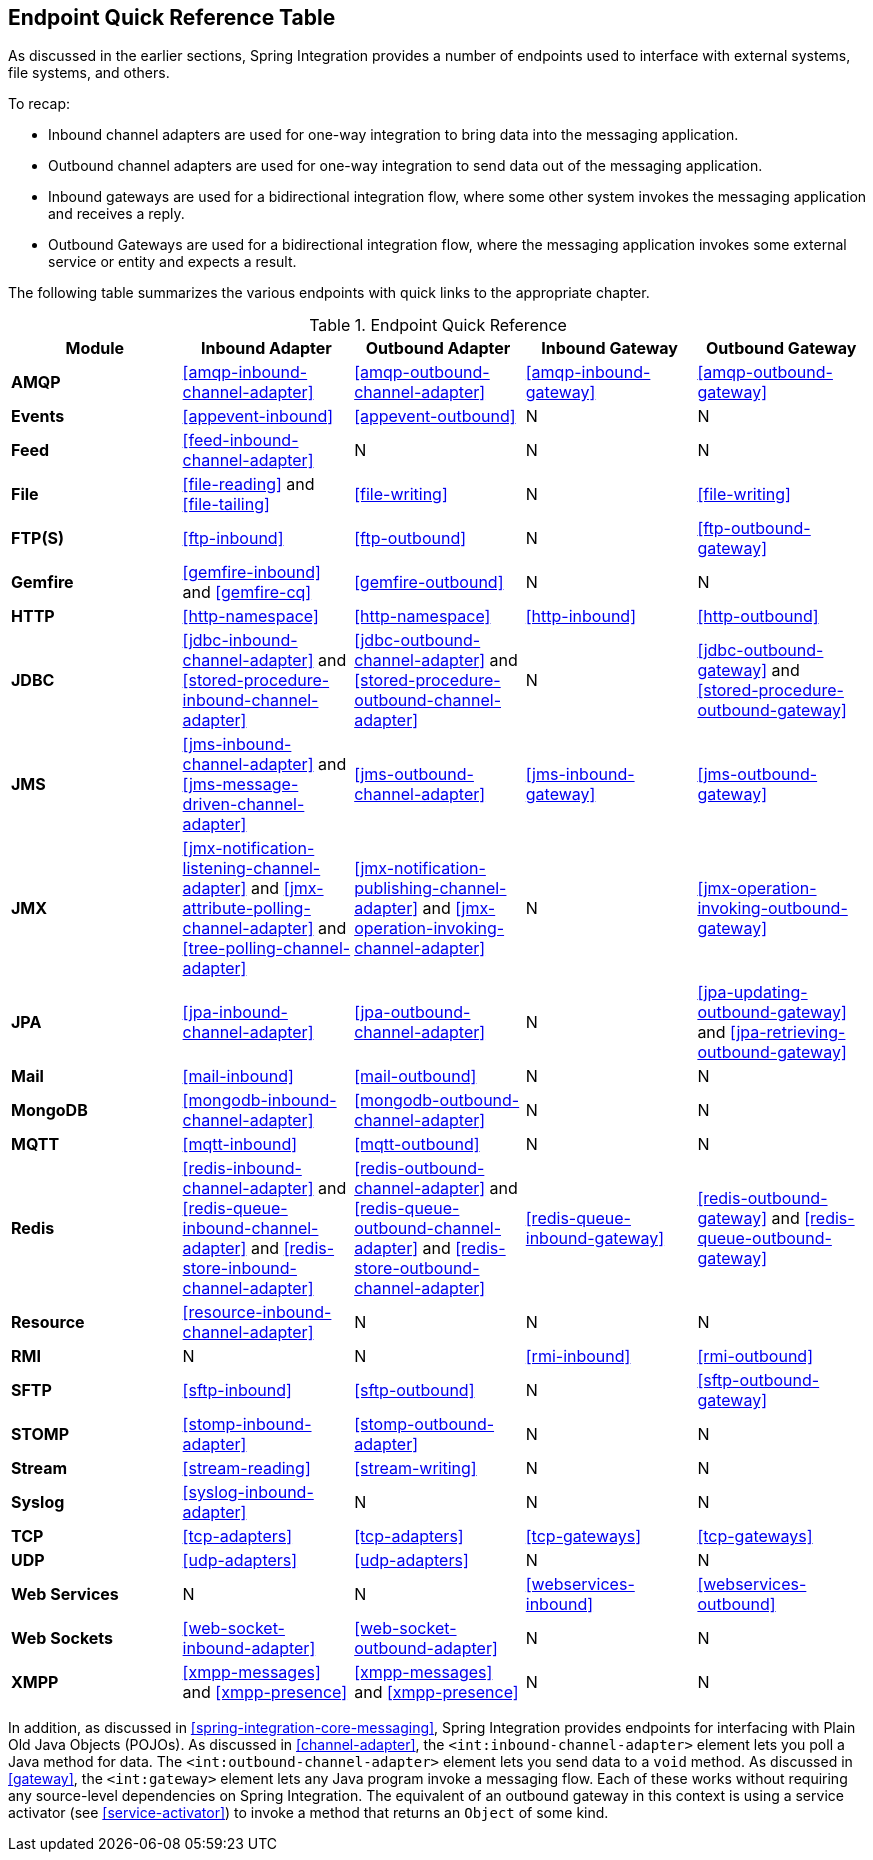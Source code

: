 [[endpoint-summary]]
== Endpoint Quick Reference Table

As discussed in the earlier sections, Spring Integration provides a number of endpoints used to interface with external systems, file systems, and others.

To recap:

* Inbound channel adapters are used for one-way integration to bring data into the messaging application.
* Outbound channel adapters are used for one-way integration to send data out of the messaging application.
* Inbound gateways are used for a bidirectional integration flow, where some other system invokes the messaging application and receives a reply.
* Outbound Gateways are used for a bidirectional integration flow, where the messaging application invokes some external service or entity and expects a result.

The following table summarizes the various endpoints with quick links to the appropriate chapter.

.Endpoint Quick Reference
[cols="1,1,1,1,1", options="header"]
|===
| Module
| Inbound Adapter
| Outbound Adapter
| Inbound Gateway
| Outbound Gateway

| *AMQP*
| <<amqp-inbound-channel-adapter>>
| <<amqp-outbound-channel-adapter>>
| <<amqp-inbound-gateway>>
| <<amqp-outbound-gateway>>

| *Events*
| <<appevent-inbound>>
| <<appevent-outbound>>
| N
| N

| *Feed*
| <<feed-inbound-channel-adapter>>
| N
| N
| N

| *File*
| <<file-reading>> and <<file-tailing>>
| <<file-writing>>
| N
| <<file-writing>>

| *FTP(S)*
| <<ftp-inbound>>
| <<ftp-outbound>>
| N
| <<ftp-outbound-gateway>>

| *Gemfire*
| <<gemfire-inbound>> and <<gemfire-cq>>
| <<gemfire-outbound>>
| N
| N

| *HTTP*
| <<http-namespace>>
| <<http-namespace>>
| <<http-inbound>>
| <<http-outbound>>

| *JDBC*
| <<jdbc-inbound-channel-adapter>> and <<stored-procedure-inbound-channel-adapter>>
| <<jdbc-outbound-channel-adapter>> and <<stored-procedure-outbound-channel-adapter>>
| N
| <<jdbc-outbound-gateway>> and <<stored-procedure-outbound-gateway>>

| *JMS*
| <<jms-inbound-channel-adapter>> and <<jms-message-driven-channel-adapter>>
| <<jms-outbound-channel-adapter>>
| <<jms-inbound-gateway>>
| <<jms-outbound-gateway>>

| *JMX*
| <<jmx-notification-listening-channel-adapter>> and <<jmx-attribute-polling-channel-adapter>> and <<tree-polling-channel-adapter>>
| <<jmx-notification-publishing-channel-adapter>> and <<jmx-operation-invoking-channel-adapter>>
| N
| <<jmx-operation-invoking-outbound-gateway>>

| *JPA*
| <<jpa-inbound-channel-adapter>>
| <<jpa-outbound-channel-adapter>>
| N
| <<jpa-updating-outbound-gateway>> and <<jpa-retrieving-outbound-gateway>>

| *Mail*
| <<mail-inbound>>
| <<mail-outbound>>
| N
| N

| *MongoDB*
| <<mongodb-inbound-channel-adapter>>
| <<mongodb-outbound-channel-adapter>>
| N
| N

| *MQTT*
| <<mqtt-inbound>>
| <<mqtt-outbound>>
| N
| N

| *Redis*
| <<redis-inbound-channel-adapter>> and <<redis-queue-inbound-channel-adapter>> and <<redis-store-inbound-channel-adapter>>
| <<redis-outbound-channel-adapter>> and <<redis-queue-outbound-channel-adapter>> and <<redis-store-outbound-channel-adapter>>
| <<redis-queue-inbound-gateway>>
| <<redis-outbound-gateway>> and <<redis-queue-outbound-gateway>>

| *Resource*
| <<resource-inbound-channel-adapter>>
| N
| N
| N

| *RMI*
| N
| N
| <<rmi-inbound>>
| <<rmi-outbound>>


| *SFTP*
| <<sftp-inbound>>
| <<sftp-outbound>>
| N
| <<sftp-outbound-gateway>>

| *STOMP*
| <<stomp-inbound-adapter>>
| <<stomp-outbound-adapter>>
| N
| N

| *Stream*
| <<stream-reading>>
| <<stream-writing>>
| N
| N

| *Syslog*
| <<syslog-inbound-adapter>>
| N
| N
| N

| *TCP*
| <<tcp-adapters>>
| <<tcp-adapters>>
| <<tcp-gateways>>
| <<tcp-gateways>>

| *UDP*
| <<udp-adapters>>
| <<udp-adapters>>
| N
| N

| *Web Services*
| N
| N
| <<webservices-inbound>>
| <<webservices-outbound>>

| *Web Sockets*
| <<web-socket-inbound-adapter>>
| <<web-socket-outbound-adapter>>
| N
| N

| *XMPP*
| <<xmpp-messages>> and <<xmpp-presence>>
| <<xmpp-messages>> and <<xmpp-presence>>
| N
| N
|===

In addition, as discussed in <<spring-integration-core-messaging>>, Spring Integration provides endpoints for interfacing with Plain Old Java Objects (POJOs).
As discussed in <<channel-adapter>>, the `<int:inbound-channel-adapter>` element lets you poll a Java method for data.
The `<int:outbound-channel-adapter>` element lets you send data to a `void` method.
As discussed in <<gateway>>, the `<int:gateway>` element lets any Java program invoke a messaging flow.
Each of these works without requiring any source-level dependencies on Spring Integration.
The equivalent of an outbound gateway in this context is using a service activator (see <<service-activator>>) to invoke a method that returns an `Object` of some kind.
